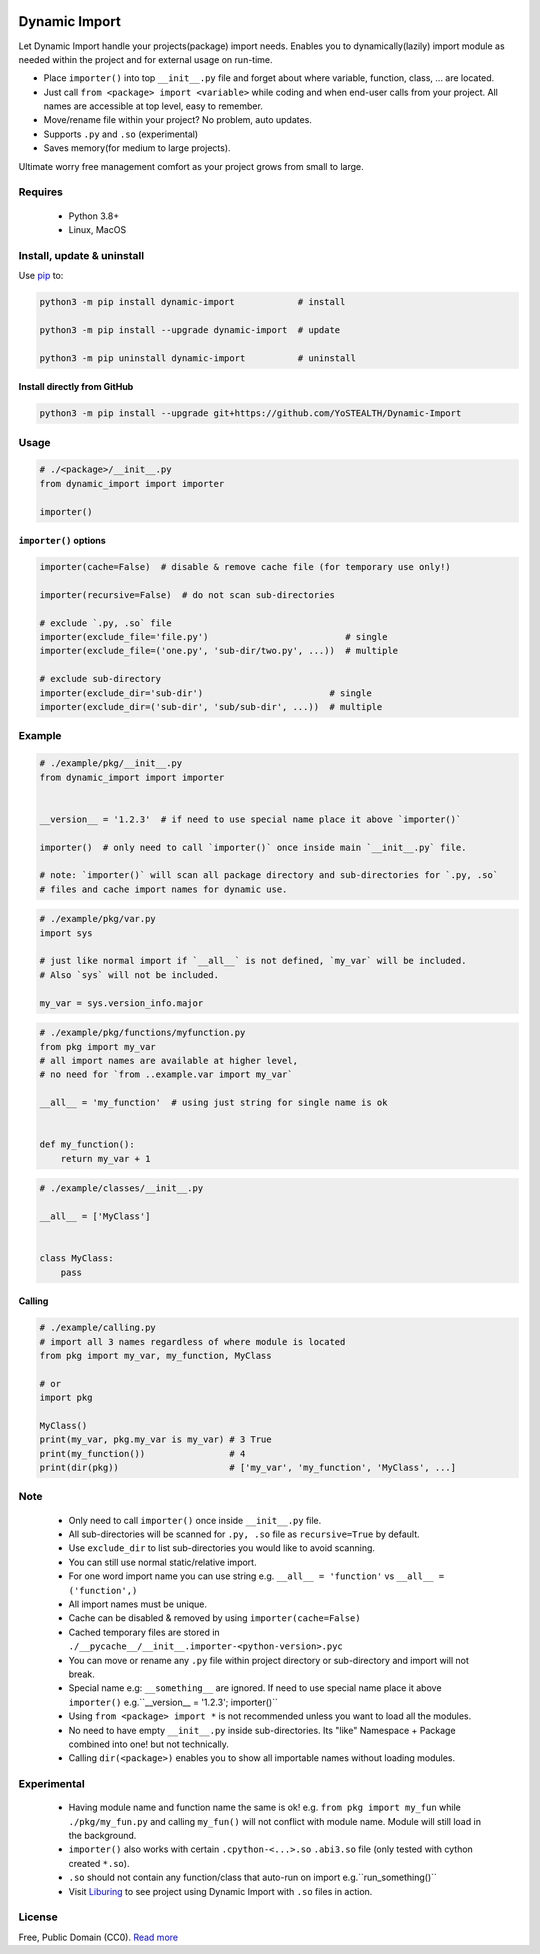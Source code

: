 |test-status| |downloads|

Dynamic Import
==============

Let Dynamic Import handle your projects(package) import needs. Enables you to dynamically(lazily)
import module as needed within the project and for external usage on run-time.

* Place ``importer()`` into top ``__init__.py`` file and forget about where
  variable, function, class, ... are located.
* Just call ``from <package> import <variable>`` while coding and when end-user calls from your
  project. All names are accessible at top level, easy to remember.
* Move/rename file within your project? No problem, auto updates. 
* Supports ``.py`` and ``.so`` (experimental)
* Saves memory(for medium to large projects).

Ultimate worry free management comfort as your project grows from small to large.


Requires
--------

    - Python 3.8+
    - Linux, MacOS


Install, update & uninstall
---------------------------

Use `pip`_ to:

.. code-block:: bash

    python3 -m pip install dynamic-import            # install

    python3 -m pip install --upgrade dynamic-import  # update

    python3 -m pip uninstall dynamic-import          # uninstall


Install directly from GitHub
____________________________


.. code-block:: bash

    python3 -m pip install --upgrade git+https://github.com/YoSTEALTH/Dynamic-Import


Usage
-----

.. code-block:: python

    # ./<package>/__init__.py
    from dynamic_import import importer

    importer()


``importer()`` options
______________________


.. code-block:: python

    importer(cache=False)  # disable & remove cache file (for temporary use only!)

    importer(recursive=False)  # do not scan sub-directories

    # exclude `.py, .so` file
    importer(exclude_file='file.py')                          # single
    importer(exclude_file=('one.py', 'sub-dir/two.py', ...))  # multiple

    # exclude sub-directory
    importer(exclude_dir='sub-dir')                        # single
    importer(exclude_dir=('sub-dir', 'sub/sub-dir', ...))  # multiple


Example
-------

.. code-block:: python

    # ./example/pkg/__init__.py
    from dynamic_import import importer


    __version__ = '1.2.3'  # if need to use special name place it above `importer()`

    importer()  # only need to call `importer()` once inside main `__init__.py` file.

    # note: `importer()` will scan all package directory and sub-directories for `.py, .so`
    # files and cache import names for dynamic use.


.. code-block:: python

    # ./example/pkg/var.py
    import sys

    # just like normal import if `__all__` is not defined, `my_var` will be included.
    # Also `sys` will not be included.

    my_var = sys.version_info.major


.. code-block:: python

    # ./example/pkg/functions/myfunction.py
    from pkg import my_var
    # all import names are available at higher level, 
    # no need for `from ..example.var import my_var`

    __all__ = 'my_function'  # using just string for single name is ok


    def my_function():
        return my_var + 1


.. code-block:: python

    # ./example/classes/__init__.py

    __all__ = ['MyClass']


    class MyClass:
        pass


Calling
_______


.. code-block:: python

    # ./example/calling.py
    # import all 3 names regardless of where module is located
    from pkg import my_var, my_function, MyClass

    # or 
    import pkg

    MyClass()
    print(my_var, pkg.my_var is my_var) # 3 True
    print(my_function())                # 4
    print(dir(pkg))                     # ['my_var', 'my_function', 'MyClass', ...]


Note
----
    - Only need to call ``importer()`` once inside ``__init__.py`` file.
    - All sub-directories will be scanned for ``.py, .so`` file as ``recursive=True`` by default.
    - Use ``exclude_dir`` to list sub-directories you would like to avoid scanning.
    - You can still use normal static/relative import.
    - For one word import name you can use string
      e.g. ``__all__ = 'function'`` vs ``__all__ = ('function',)``
    - All import names must be unique.
    - Cache can be disabled & removed by using ``importer(cache=False)``
    - Cached temporary files are stored in ``./__pycache__/__init__.importer-<python-version>.pyc``
    - You can move or rename any ``.py`` file within project directory or sub-directory and 
      import will not break.
    - Special name e.g: ``__something__`` are ignored. If need to use special name place it 
      above ``importer()`` e.g.``__version__ = '1.2.3'; importer()``
    - Using ``from <package> import *`` is not recommended unless you want to load all the modules.
    - No need to have empty ``__init__.py`` inside sub-directories. Its "like" Namespace + Package
      combined into one! but not technically.
    - Calling ``dir(<package>)`` enables you to show all importable names without loading modules.


Experimental
------------
    - Having module name and function name the same is ok! e.g. ``from pkg import my_fun`` while
      ``./pkg/my_fun.py`` and calling ``my_fun()`` will not conflict with module name. Module will
      still load in the background.
    - ``importer()`` also works with certain ``.cpython-<...>.so`` ``.abi3.so`` file
      (only tested with cython created ``*.so``).
    - ``.so`` should not contain any function/class that auto-run on import e.g.``run_something()``
    - Visit `Liburing`_ to see project using Dynamic Import with ``.so`` files in action.


License
-------
Free, Public Domain (CC0). `Read more`_

.. _pip: https://pip.pypa.io/en/stable/getting-started/
.. _Read more: https://github.com/YoSTEALTH/Dynamic-Import/blob/master/LICENSE.txt
.. _Liburing: https://github.com/YoSTEALTH/Liburing
.. |test-status| image:: https://github.com/yostealth/dynamic-import/actions/workflows/test.yml/badge.svg?branch=master&event=push
    :target: https://github.com/yostealth/dynamic-import/actions/workflows/test.yml
    :alt: Test status
.. |downloads| image:: https://img.shields.io/pypi/dm/dynamic_import
   :alt: PyPI - Downloads
